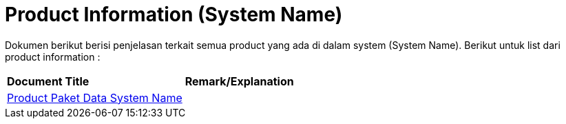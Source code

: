 = Product Information (System Name)

Dokumen berikut berisi  penjelasan terkait semua product yang ada di dalam system (System Name). Berikut untuk list dari product information : 


|===
|*Document Title* |*Remark/Explanation*
| <<product-information-systemname/product-paket-data-systemname.adoc#, Product Paket Data System Name  >> |
|===
